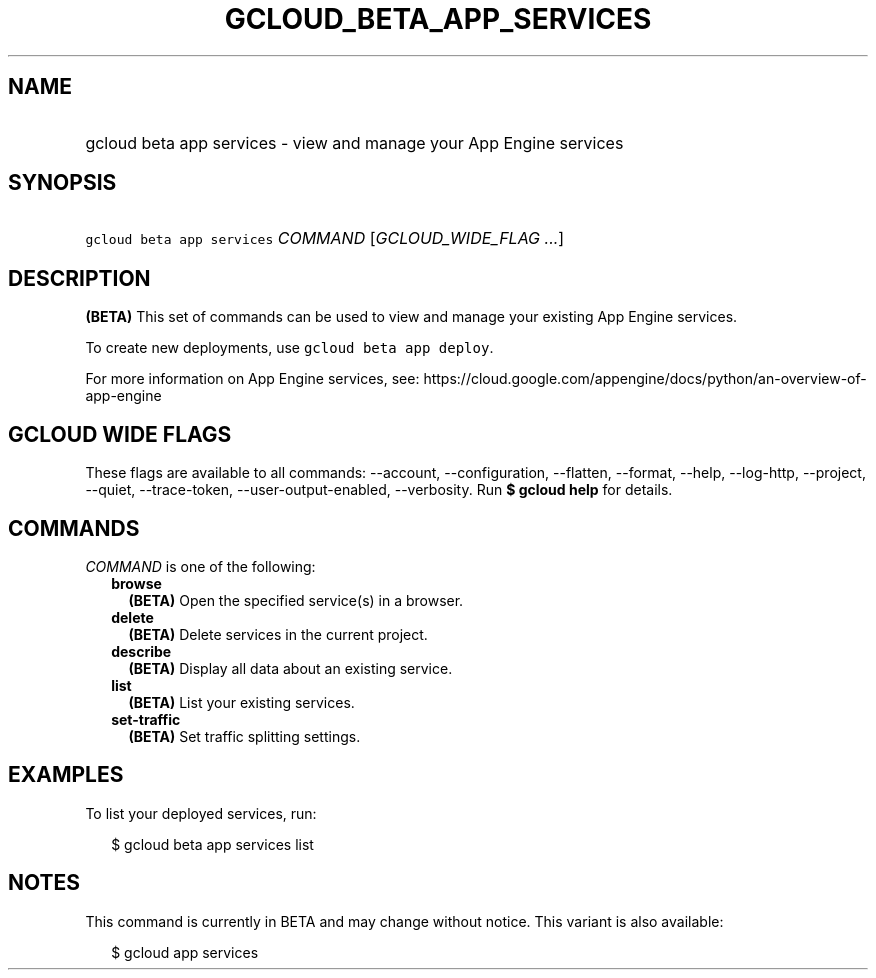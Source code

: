 
.TH "GCLOUD_BETA_APP_SERVICES" 1



.SH "NAME"
.HP
gcloud beta app services \- view and manage your App Engine services



.SH "SYNOPSIS"
.HP
\f5gcloud beta app services\fR \fICOMMAND\fR [\fIGCLOUD_WIDE_FLAG\ ...\fR]



.SH "DESCRIPTION"

\fB(BETA)\fR This set of commands can be used to view and manage your existing
App Engine services.

To create new deployments, use \f5gcloud beta app deploy\fR.

For more information on App Engine services, see:
https://cloud.google.com/appengine/docs/python/an\-overview\-of\-app\-engine



.SH "GCLOUD WIDE FLAGS"

These flags are available to all commands: \-\-account, \-\-configuration,
\-\-flatten, \-\-format, \-\-help, \-\-log\-http, \-\-project, \-\-quiet,
\-\-trace\-token, \-\-user\-output\-enabled, \-\-verbosity. Run \fB$ gcloud
help\fR for details.



.SH "COMMANDS"

\f5\fICOMMAND\fR\fR is one of the following:

.RS 2m
.TP 2m
\fBbrowse\fR
\fB(BETA)\fR Open the specified service(s) in a browser.

.TP 2m
\fBdelete\fR
\fB(BETA)\fR Delete services in the current project.

.TP 2m
\fBdescribe\fR
\fB(BETA)\fR Display all data about an existing service.

.TP 2m
\fBlist\fR
\fB(BETA)\fR List your existing services.

.TP 2m
\fBset\-traffic\fR
\fB(BETA)\fR Set traffic splitting settings.


.RE
.sp

.SH "EXAMPLES"

To list your deployed services, run:

.RS 2m
$ gcloud beta app services list
.RE



.SH "NOTES"

This command is currently in BETA and may change without notice. This variant is
also available:

.RS 2m
$ gcloud app services
.RE

